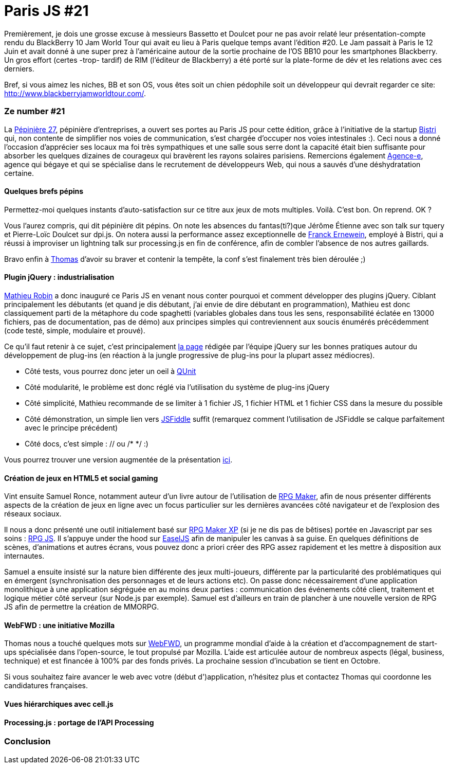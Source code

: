 # Paris JS #21

Premièrement, je dois une grosse excuse à messieurs Bassetto et Doulcet
pour ne pas avoir relaté leur présentation-compte rendu du BlackBerry 10
Jam World Tour qui avait eu lieu à Paris quelque temps avant l'édition
#20. Le Jam passait à Paris le 12 Juin et avait donné à une super prez à
l'américaine autour de la sortie prochaine de l'OS BB10 pour les
smartphones Blackberry. Un gros effort (certes -trop- tardif) de RIM
(l'éditeur de Blackberry) a été porté sur la plate-forme de dév et les
relations avec ces derniers.

Bref, si vous aimez les niches, BB et son OS, vous êtes soit un chien
pédophile soit un développeur qui devrait regarder ce site:
http://www.blackberryjamworldtour.com/[].


Ze number #21
~~~~~~~~~~~~~

La http://www.pepiniere27.fr/[Pépinière 27], pépinière d'entreprises, a
ouvert ses portes au Paris JS pour cette édition, grâce à l'initiative
de la startup http://bistri.com/[Bistri] qui, non contente de simplifier
nos voies de communication, s'est chargée d'occuper nos voies
intestinales :). Ceci nous a donné l'occasion d'apprécier ses locaux ma
foi très sympathiques et une salle sous serre dont la capacité était
bien suffisante pour absorber les quelques dizaines de courageux qui
bravèrent les rayons solaires parisiens. Remercions également
http://www.agence-e.fr/[Agence-e], agence qui bégaye et qui se
spécialise dans le recrutement de développeurs Web, qui nous a sauvés
d'une déshydratation certaine.

Quelques brefs pépins
^^^^^^^^^^^^^^^^^^^^^

Permettez-moi quelques instants d'auto-satisfaction sur ce titre aux
jeux de mots multiples. Voilà. C'est bon. On reprend. OK ?

Vous l'aurez compris, qui dit pépinière dit pépins. On note les absences
du fantas(ti?)que Jérôme Étienne avec son talk sur tquery et Pierre-Loïc
Doulcet sur dpi.js. On notera aussi la performance assez exceptionnelle
de https://twitter.com/FranckErnewein[Franck Ernewein], employé à
Bistri, qui a réussi à improviser un lightning talk sur processing.js en
fin de conférence, afin de combler l'absence de nos autres gaillards.

Bravo enfin à https://twitter.com/tbassetto[Thomas] d'avoir su braver et
contenir la tempête, la conf s'est finalement très bien déroulée ;)

Plugin jQuery : industrialisation
^^^^^^^^^^^^^^^^^^^^^^^^^^^^^^^^^

https://twitter.com/mathrobin[Mathieu Robin] a donc inauguré ce Paris JS
en venant nous conter pourquoi et comment développer des plugins jQuery.
Ciblant principalement les débutants (et quand je dis débutant, j'ai
envie de dire débutant en programmation), Mathieu est donc classiquement
parti de la métaphore du code spaghetti (variables globales dans tous
les sens, responsabilité éclatée en 13000 fichiers, pas de
documentation, pas de démo) aux principes simples qui contreviennent aux
soucis énumérés précédemment (code testé, simple, modulaire et
prouvé). +

Ce qu'il faut retenir à ce sujet, c'est principalement
http://docs.jquery.com/Plugins/Authoring[la page] rédigée par l'équipe
jQuery sur les bonnes pratiques autour du développement de plug-ins (en
réaction à la jungle progressive de plug-ins pour la plupart assez
médiocres).

 * Côté tests, vous pourrez donc jeter un oeil à http://docs.jquery.com/QUnit[QUnit]
 * Côté modularité, le problème est donc réglé via l'utilisation du système de plug-ins jQuery
 * Côté simplicité, Mathieu recommande de se limiter à 1 fichier JS, 1 fichier HTML et 1 fichier CSS dans la mesure du possible
 * Côté démonstration, un simple lien vers http://jsfiddle.net/[JSFiddle] suffit (remarquez comment l'utilisation de JSFiddle se calque parfaitement avec le principe précédent)
 * Côté docs, c'est simple : // ou /* */ :)

Vous pourrez trouver une version augmentée de la présentation
http://www.slideshare.net/mathrobin/construire-un-plugin-pour-jquery-15[ici].


Création de jeux en HTML5 et social gaming
^^^^^^^^^^^^^^^^^^^^^^^^^^^^^^^^^^^^^^^^^^

Vint ensuite Samuel Ronce, notamment auteur d'un livre autour de
l'utilisation de
http://www.decitre.fr/livres/rgp-maker-9782212125627.html[RPG Maker],
afin de nous présenter différents aspects de la création de jeux en
ligne avec un focus particulier sur les dernières avancées côté
navigateur et de l'explosion des réseaux sociaux.

Il nous a donc présenté une outil initialement basé sur
http://rpgcreative.net/rpgmaker/[RPG Maker XP] (si je ne dis pas de
bêtises) portée en Javascript par ses soins :
http://webcreative5.net/framework/4/rpg-js-create-your-rpg-in-html5.html[RPG
JS]. Il s'appuye under the hood sur
http://www.createjs.com/#%21/EaselJS[EaselJS] afin de manipuler les
canvas à sa guise. En quelques définitions de scènes, d'animations et
autres écrans, vous pouvez donc a priori créer des RPG assez rapidement
et les mettre à disposition aux internautes.

Samuel a ensuite insisté sur la nature bien différente des jeux
multi-joueurs, différente par la particularité des problématiques qui en
émergent (synchronisation des personnages et de leurs actions etc). On
passe donc nécessairement d'une application monolithique à une
application ségréguée en au moins deux parties : communication des
événements côté client, traitement et logique métier côté serveur (sur
Node.js par exemple). Samuel est d'ailleurs en train de plancher à une
nouvelle version de RPG JS afin de permettre la création de MMORPG.

WebFWD : une initiative Mozilla
^^^^^^^^^^^^^^^^^^^^^^^^^^^^^^^

Thomas nous a touché quelques mots sur https://webfwd.org/[WebFWD], un
programme mondial d'aide à la création et d'accompagnement de start-ups
spécialisée dans l'open-source, le tout propulsé par Mozilla. L'aide est
articulée autour de nombreux aspects (légal, business, technique) et est
financée à 100% par des fonds privés. La prochaine session d'incubation
se tient en Octobre.

Si vous souhaitez faire avancer le web avec votre (début d')application,
n'hésitez plus et contactez Thomas qui coordonne les candidatures
françaises.


Vues hiérarchiques avec cell.js
^^^^^^^^^^^^^^^^^^^^^^^^^^^^^^^

Processing.js : portage de l'API Processing
^^^^^^^^^^^^^^^^^^^^^^^^^^^^^^^^^^^^^^^^^^^

Conclusion
~~~~~~~~~~
